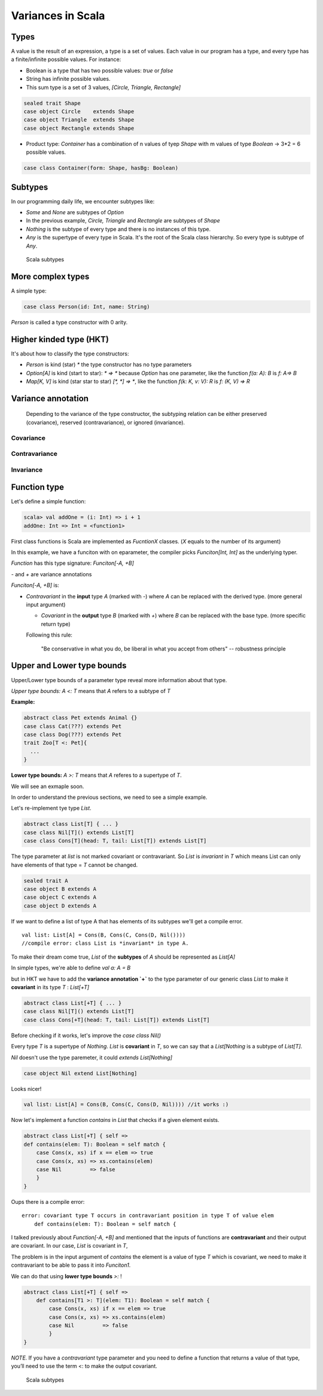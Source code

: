 Variances in Scala
====================

Types
----------------------------

A value is the result of an expression, a type is a set of values.
Each value in our program has a type, and every type has a finite/infinite possible values. For instance:

- Boolean is a type that has two possible values: `true` or `false`
- String has infinite possible values.
- This sum type is a set of 3 values, `[Circle, Triangle, Rectangle]`


.. code-block:: scala

    sealed trait Shape
    case object Circle    extends Shape
    case object Triangle  extends Shape
    case object Rectangle extends Shape


* Product type: `Container` has a combination of n values of tyep `Shape` with m values of type `Boolean` -> 3*2 = 6 possible values.

.. code-block:: scala

    case class Container(form: Shape, hasBg: Boolean)


Subtypes
---------------

In our programming daily life, we encounter subtypes like:

* `Some` and `None` are subtypes of `Option`
* In the previous example, `Circle, Triangle` and `Rectangle` are subtypes of `Shape`
* `Nothing` is the subtype of every type and there is no instances of this type.
* `Any` is the supertype of every type in Scala. It's the root of the Scala class hierarchy. So every type is subtype of `Any`.


.. figure:: ../../img/scala/subtypes.png
   :alt: Scala subtypes

   Scala subtypes


More complex types
--------------------

A simple type:

.. code-block:: scala

   case class Person(id: Int, name: String) 


`Person` is called a type constructor with 0 arity.

Higher kinded type (HKT)
--------------------------

It's about how to classify the type constructors:

* `Person` is kind (star) `*` the type constructor has no type parameters
* `Option[A]` is kind (start to star): `* => *` because `Option` has one parameter, like the function `f(a: A): B` is `f: A=> B`
* `Map[K, V]` is kind (star star to star) `[*, *] => *`, like the function `f(k: K, v: V): R` is `f: (K, V) => R`


Variance annotation
----------------------


    Depending to the variance of the type constructor, the subtyping relation can be either preserved (covariance), reserved (contravariance), or ignored (invariance).


Covariance
~~~~~~~~~~~~~~

.. figure:: ../../img/scala/covariance.png
   :alt: Covariance types


Contravariance
~~~~~~~~~~~~~~~~

.. figure:: ../../img/scala/contravariance.png
   :alt: Contravariance types


Invariance
~~~~~~~~~~~

.. figure:: ../../img/scala/invariance.png
   :alt: Invariance types



Function type
-----------------

Let's define a simple function:


.. code-block:: scala

    scala> val addOne = (i: Int) => i + 1
    addOne: Int => Int = <function1>

First class functions is Scala are implemented as `FucntionX` classes. (`X` equals to the number of its argument)

In this example, we have a funciton with on eparameter, the compiler picks `Funciton[Int, Int]` as the underlying typer.

`Function` has this type signature: `Funciton[-A, +B]`

`-` and `+` are variance annotations

`Funciton[-A, +B]` is:

* *Contravariant* in the **input** type `A` (marked with `-`) where `A` can be replaced with the derived type. (more general input argument)

  * *Covariant* in the **output** type `B` (marked with `+`) where `B` can be replaced with the base type. (more specific return type)

  Following this rule:

    "Be conservative in what you do, be liberal in what you accept from others" -- robustness principle

Upper and Lower type bounds
------------------------------

Upper/Lower type bounds of a parameter type reveal more information about that type.

*Upper type bounds:* `A <: T` means that `A` refers to a subtype of `T`

**Example:**

.. code-block:: scala

    abstract class Pet extends Animal {}
    case class Cat(???) extends Pet
    case class Dog(???) extends Pet
    trait Zoo[T <: Pet]{
      ...
    }


**Lower type bounds:** `A >: T` means that `A` referes to a supertype of `T`.

We will see an exmaple soon.

In order to understand the previous sections, we need to see a simple example.

Let's re-implement tye type `List`.


.. code-block:: scala

    abstract class List[T] { ... }
    case class Nil[T]() extends List[T]
    case class Cons[T](head: T, tail: List[T]) extends List[T]


The type parameter at `list` is not marked covariant or contravariant. So `List` is *invariant* in `T` which means List can only have elements of that type = `T` cannot be changed.

.. code-block:: scala

    sealed trait A
    case object B extends A
    case object C extends A
    case object D extends A

If we want to define a list of type A that has elements of its subtypes we'll get a compile error.

::

    val list: List[A] = Cons(B, Cons(C, Cons(D, Nil()))) 
    //compile error: class List is *invariant* in type A.

.. figure:: ../../img/scala/question_type.png
   :alt: Scala subtypes


To make their dream come true, `List` of the **subtypes** of `A` should be represented as `List[A]`

In simple types, we're able to define `val a: A = B`

but in HKT we have to add the **variance annotation `+`** to the type parameter of our generic class `List` to make it **covariant** in its type `T` : `List[+T]`


.. code-block:: scala

    abstract class List[+T] { ... }
    case class Nil[T]() extends List[T] 
    case class Cons[+T](head: T, tail: List[T]) extends List[T]

Before checking if it works, let's improve the `case class Nil()`

Every type `T` is a supertype of `Nothing`. `List` is **covariant** in `T`, so we can say that a `List[Nothing` is a subtype of `List[T]`.

`Nil` doesn't use the type paremeter, it could `extends List[Nothing]`

.. code-block:: scala

    case object Nil extend List[Nothing]

Looks nicer!

.. code-block:: scala

    val list: List[A] = Cons(B, Cons(C, Cons(D, Nil)))) //it works :)


Now let's implement a function `contains` in `List` that checks if a given element exists.

.. code-block:: scala

    abstract class List[+T] { self =>
    def contains(elem: T): Boolean = self match {
        case Cons(x, xs) if x == elem => true
        case Cons(x, xs) => xs.contains(elem)
        case Nil         => false
        }
    }

Oups there is a compile error:

::

    error: covariant type T occurs in contravariant position in type T of value elem
        def contains(elem: T): Boolean = self match {

I talked previously about `Function[-A, +B]` and mentioned that the inputs of functions are **contravariant** and their output are covariant. In our case, `List` is covariant in `T`,

The problem is in the input argument of `contains` the element is a value of type `T` which is covariant, we need to make it contravariant to be able to pass it into `Funciton1`.

We can do that using **lower type bounds** `>:` !

.. code-block:: scala

    abstract class List[+T] { self =>
        def contains[T1 >: T](elem: T1): Boolean = self match {
            case Cons(x, xs) if x == elem => true
            case Cons(x, xs) => xs.contains(elem)
            case Nil         => false
            }
    }


*NOTE.* If you have a *contravariant* type parameter and you need to define a function that returns a value of that type, you’ll need to use the term <: to make the output covariant.

.. figure:: ../../img/scala/final_types.png
   :alt: Scala subtypes

   Scala subtypes


